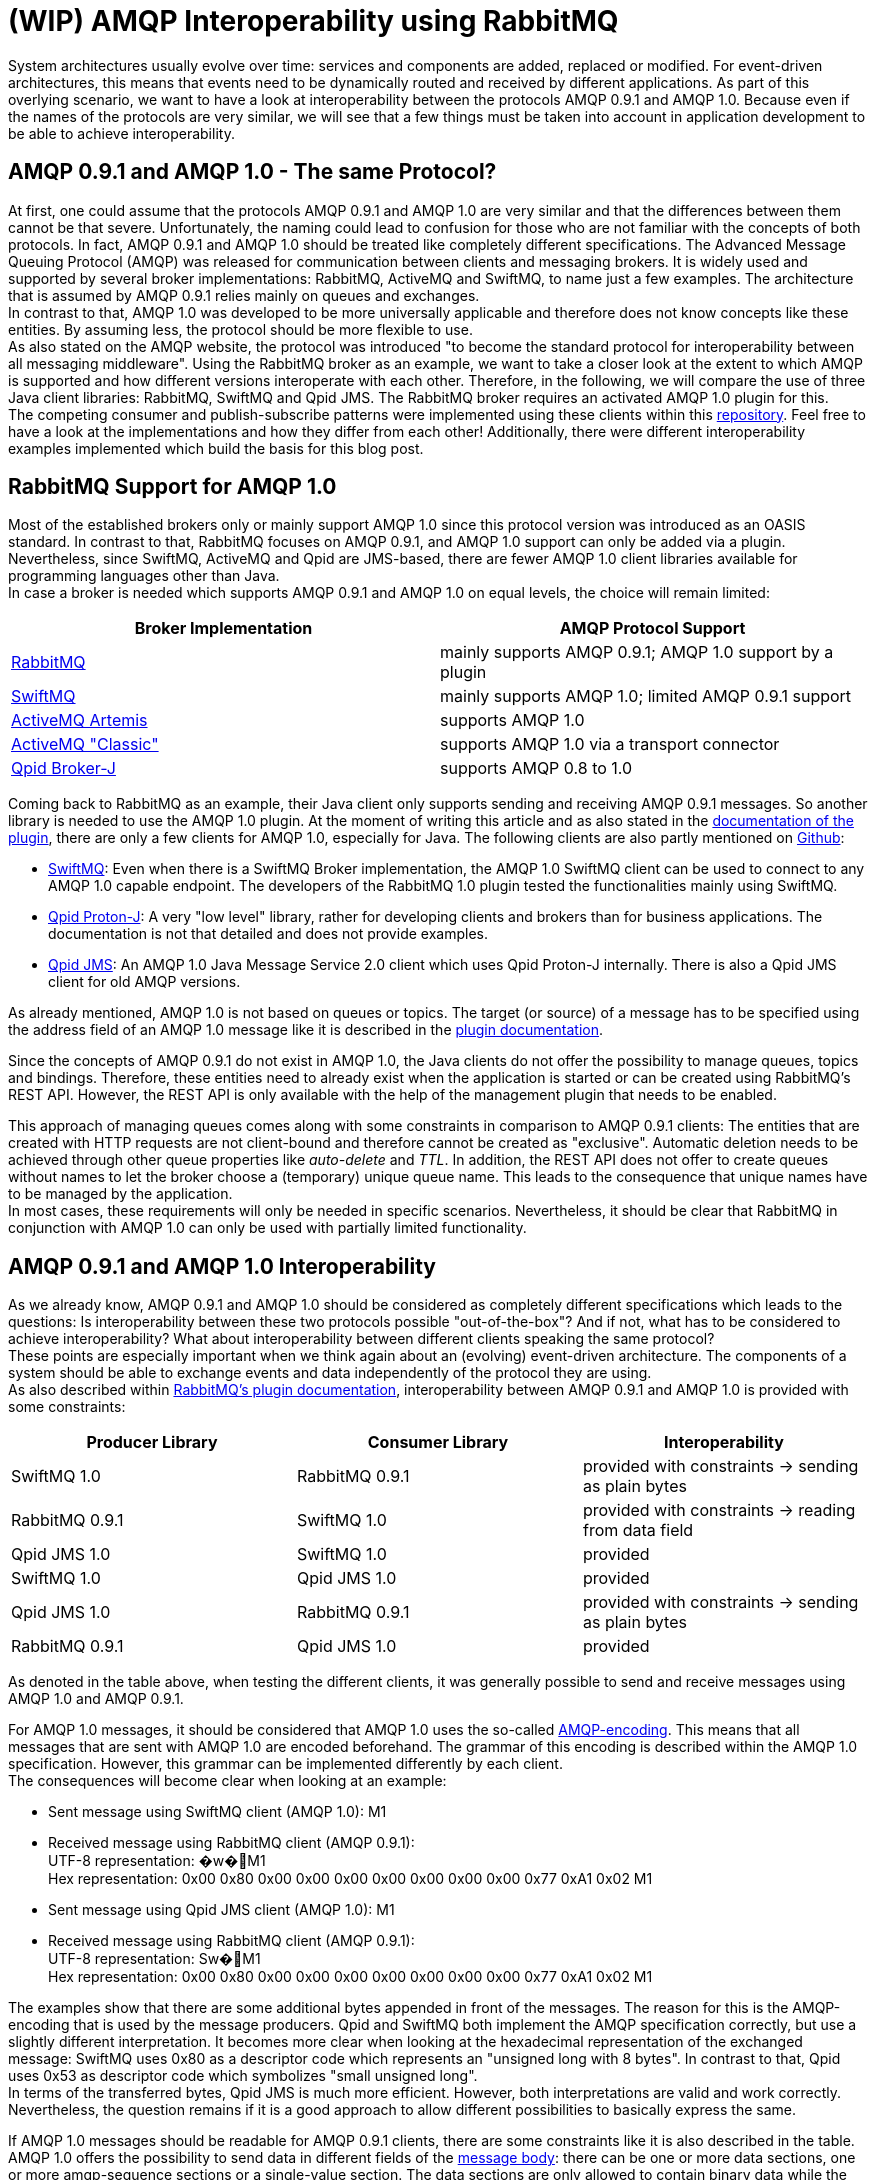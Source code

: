 = (WIP) AMQP Interoperability using RabbitMQ

System architectures usually evolve over time: services and components are added, replaced or modified.
For event-driven architectures, this means that events need to be dynamically routed and received by different
applications. As part of this overlying scenario, we want to have a look at interoperability between the protocols
AMQP 0.9.1 and AMQP 1.0. Because even if the names of the protocols are very similar, we will see that a few
things must be taken into account in application development to be able to achieve interoperability.

== AMQP 0.9.1 and AMQP 1.0 - The same Protocol?

At first, one could assume that the protocols AMQP 0.9.1 and AMQP 1.0 are very similar and that the differences
between them cannot be that severe. Unfortunately, the naming could lead to confusion for those who are not familiar
with the concepts of both protocols. In fact, AMQP 0.9.1 and AMQP 1.0 should be treated like completely different
specifications. The Advanced Message Queuing Protocol (AMQP) was released for communication between clients and
messaging brokers. It is widely used and supported by several broker implementations: RabbitMQ, ActiveMQ and SwiftMQ,
to name just a few examples. The architecture that is assumed by AMQP 0.9.1 relies mainly on queues and exchanges. +
In contrast to that, AMQP 1.0 was developed to be more universally applicable and therefore does not know concepts
like these entities. By assuming less, the protocol should be more flexible to use. +
As also stated on the AMQP website, the protocol was introduced "to become the standard protocol for
interoperability between all messaging middleware". Using the RabbitMQ broker as an example, we want to take
a closer look at the extent to which AMQP is supported and how different versions interoperate with each other.
Therefore, in the following, we will compare the use of three Java client libraries: RabbitMQ, SwiftMQ and Qpid JMS.
The RabbitMQ broker requires an activated AMQP 1.0 plugin for this. +
The competing consumer and publish-subscribe patterns were implemented using these clients within this
https://github.com/NovatecConsulting/showcase-rabbitmq/tree/main[repository]. Feel free to have a look at the implementations
and how they differ from each other! Additionally, there were different interoperability examples implemented
which build the basis for this blog post.

== RabbitMQ Support for AMQP 1.0
Most of the established brokers only or mainly support AMQP 1.0 since this protocol version was introduced as an OASIS
standard. In contrast to that, RabbitMQ focuses on AMQP 0.9.1, and AMQP 1.0 support can only be added via a plugin.
Nevertheless, since SwiftMQ, ActiveMQ and Qpid are JMS-based, there are fewer AMQP 1.0 client libraries available for
programming languages other than Java. +
In case a broker is needed which supports AMQP 0.9.1 and AMQP 1.0 on equal levels, the choice will remain limited:

|===
|Broker Implementation |AMQP Protocol Support

|https://www.rabbitmq.com/[RabbitMQ]
|mainly supports AMQP 0.9.1; AMQP 1.0 support by a plugin

|https://www.swiftmq.com/[SwiftMQ]
|mainly supports AMQP 1.0; limited AMQP 0.9.1 support

|https://activemq.apache.org/components/artemis/[ActiveMQ Artemis]
|supports AMQP 1.0

|https://activemq.apache.org/components/classic/[ActiveMQ "Classic"]
|supports AMQP 1.0 via a transport connector

|https://qpid.apache.org/components/broker-j/index.html[Qpid Broker-J]
|supports AMQP 0.8 to 1.0

|===

Coming back to RabbitMQ as an example, their Java client only supports sending and receiving AMQP 0.9.1 messages.
So another library is needed to use the AMQP 1.0 plugin. At the moment of writing this article and as also stated
in the https://github.com/rabbitmq/rabbitmq-amqp1.0#clients-we-have-tested[documentation of the plugin], there are only a few clients for AMQP 1.0, especially for Java. The following
clients are also partly mentioned on https://github.com/rabbitmq/rabbitmq-amqp1.0#clients-we-have-tested[Github]:

* https://www.swiftmq.com/docs/docs/client/amqp/[SwiftMQ]:
Even when there is a SwiftMQ Broker implementation, the AMQP 1.0 SwiftMQ client can
be used to connect to any AMQP 1.0 capable endpoint.
The developers of the RabbitMQ 1.0 plugin tested the functionalities mainly using SwiftMQ.
* https://qpid.apache.org/releases/qpid-proton-j-0.33.8/[Qpid Proton-J]:
A very "low level" library, rather for developing clients and brokers than for
business applications. The documentation is not that detailed and does not provide examples.
* https://qpid.apache.org/components/jms/index.html[Qpid JMS]:
An AMQP 1.0 Java Message Service 2.0 client which uses Qpid Proton-J internally.
There is also a Qpid JMS client for old AMQP versions.

As already mentioned, AMQP 1.0 is not based on queues or topics. The target (or source) of a message has to be
specified using the address field of an AMQP 1.0 message like it is described in the https://github.com/rabbitmq/rabbitmq-server/tree/master/deps/rabbitmq_amqp1_0#routing-and-addressing[plugin documentation].

Since the concepts of AMQP 0.9.1 do not exist in AMQP 1.0, the Java clients do not offer the possibility to manage queues,
topics and bindings. Therefore, these entities
need to already exist when the application is started or can be created using RabbitMQ’s REST API.
However, the REST API is only available with the help of the management plugin that needs to be enabled.

This approach of managing queues comes along with some constraints in comparison to AMQP 0.9.1 clients: The entities
that are created with HTTP requests are not client-bound and therefore cannot be created as "exclusive". Automatic
deletion needs to be achieved through other queue properties like _auto-delete_ and _TTL_. In addition, the REST API does
not offer to create queues without names to let the broker choose a (temporary) unique queue name. This leads to the
consequence that unique names have to be managed by the application.  +
In most cases, these requirements will only be
needed in specific scenarios. Nevertheless, it should be clear that RabbitMQ in conjunction with AMQP 1.0 can only be
used with partially limited functionality.

== AMQP 0.9.1 and AMQP 1.0 Interoperability
As we already know, AMQP 0.9.1 and AMQP 1.0 should be considered as completely different specifications which leads
to the questions: Is interoperability between these two protocols possible
"out-of-the-box"? And if not, what has to be considered to achieve interoperability? What about interoperability
between different clients speaking the same protocol? +
These points are especially important when we think again about an (evolving) event-driven architecture. The components
of a system should be able to exchange events and data independently of the protocol they are using. +
As also described within https://github.com/rabbitmq/rabbitmq-amqp1.0#interoperability-with-amqp-0-9-1[RabbitMQ’s plugin documentation], interoperability between AMQP 0.9.1 and AMQP 1.0 is provided
with some constraints:

|===
|Producer Library |Consumer Library|Interoperability

|SwiftMQ 1.0
|RabbitMQ 0.9.1
|provided with constraints -> sending as plain bytes

|RabbitMQ 0.9.1
|SwiftMQ 1.0
|provided with constraints -> reading from data field

|Qpid JMS 1.0
|SwiftMQ 1.0
|provided

|SwiftMQ 1.0
|Qpid JMS 1.0
|provided

|Qpid JMS 1.0
|RabbitMQ 0.9.1
|provided with constraints -> sending as plain bytes

|RabbitMQ 0.9.1
|Qpid JMS 1.0
|provided
|===

As denoted in the table above, when testing the different clients, it was generally possible to send and receive
messages using AMQP 1.0 and AMQP 0.9.1. +

For AMQP 1.0 messages, it should be considered that AMQP 1.0 uses
the so-called http://docs.oasis-open.org/amqp/core/v1.0/os/amqp-core-types-v1.0-os.html#section-encodings[AMQP-encoding]. This means that all messages that are sent with AMQP 1.0 are encoded beforehand.
The grammar of this encoding is described within the AMQP 1.0 specification. However, this grammar can be implemented
differently by each client. +
The consequences will become clear when looking at an example:

* Sent message using SwiftMQ client (AMQP 1.0): M1
* Received message using RabbitMQ client (AMQP 0.9.1): +
UTF-8 representation: �w�M1 +
Hex representation: 0x00 0x80 0x00 0x00 0x00 0x00 0x00 0x00 0x00 0x77 0xA1 0x02 M1

* Sent message using Qpid JMS client (AMQP 1.0): M1
* Received message using RabbitMQ client (AMQP 0.9.1): +
UTF-8 representation: Sw�M1 +
Hex representation: 0x00 0x80 0x00 0x00 0x00 0x00 0x00 0x00 0x00 0x77 0xA1 0x02 M1

The examples show that there are some additional bytes appended in front of the messages. The reason for this is the
AMQP-encoding that is used by the message producers. Qpid and SwiftMQ both implement the AMQP specification correctly,
but use a slightly different interpretation. It becomes more clear when looking at the hexadecimal representation
of the exchanged message: SwiftMQ uses 0x80 as a descriptor code which represents an "unsigned long with 8 bytes". In
contrast to that, Qpid uses 0x53 as descriptor code which symbolizes "small unsigned long". +
In terms of the transferred bytes, Qpid JMS is much more efficient. However, both interpretations are valid
and work correctly. +
Nevertheless, the question remains if it is a good approach to allow different possibilities to basically express the same.

If AMQP 1.0 messages should be readable for AMQP 0.9.1 clients, there are some constraints like it is also described in the table.
AMQP 1.0 offers the possibility to send data in different fields of the http://docs.oasis-open.org/amqp/core/v1.0/os/amqp-core-messaging-v1.0-os.html#section-message-format[message body]: there can be one or more
data sections, one or more amqp-sequence sections or a single-value section. The data sections
are only allowed to contain binary data while the other sections can contain any primitive or composite type.
The RabbitMQ AMQP 1.0 plugin can only convert version 1.0 messages to version 0.9.1 messages if they are sent
within a http://docs.oasis-open.org/amqp/core/v1.0/os/amqp-core-messaging-v1.0-os.html#type-data[data section]. If this is the case, the RabbitMQ plugin can decode the binary data to send it to the 0.9.1 consumer.
If messages are sent as part of other message sections, the plugin does not know how to transform them because
information about the target format would be needed to do this. Of course, this should not be the responsibility
of the plugin. Therefore, those messages are directly forwarded in AMQP 1.0 format without any conversion.

As already mentioned, AMQP 1.0 allows multiple data sections with binary data. However, if the messages should be
received by an AMQP 0.9.1 consumer, the RabbitMQ plugin can only handle messages with a single data section.
The reason for this is that AMQP 0.9.1 only specifies a single data value. The plugin does therefore not know
how to translate multiple data sections correctly. +
If you want to dig into the details, you can find the actual implementation of the RabbitMQ plugin https://github.com/rabbitmq/rabbitmq-server/blob/5c3f456131558e1c0c11e862c5ea96dbcb19bb85/deps/rabbitmq_amqp1_0/src/rabbit_amqp1_0_message.erl#L67[here].

To send messages as data sections and therefore readable for 0.9.1 clients, it needs to be explicitly implemented
within the code. For this reason, it needs to be known at the time of the implementation if there are or will be
communication partners who do not speak AMQP 1.0. +
For a Qpid client sending messages to a RabbitMQ client (line 5 in the table), this implementation
could look like the following:

*Qpid JMS Producer*
[source, java]
----
    private MessageProducer messageProducer;

    /* ... */

    public void sendBinaryMessage(String message) throws IOException {
        try {
            BytesMessage bytesMessage = getSession().createBytesMessage();
            bytesMessage.writeBytes(message.getBytes());
            messageProducer.send(bytesMessage);
        }catch(JMSException e) {
            throw new IOException(e.getMessage(), e);
        }
    }
----
A Qpid JMS consumer can also receive AMQP 0.9.1 messages (line 6 in the table). Nevertheless, it needs to be checked for the
original type of the message for appropriate conversion:

*Qpid JMS Consumer*
[source, java]
----
    private MessageConsumer messageConsumer;

    /* ... */

    public void consumeMessage() {
        try {
            Message message = messageConsumer.receive(1000);
            if(message != null) {
                if(message instanceof TextMessage) {
                    getMessageHandler().accept(((TextMessage)message).getText());
                    System.out.println("Received message " + ((TextMessage)message).getText());
                } else if(message instanceof JmsBytesMessage) {
                    JmsBytesMessage bytesMessage = (JmsBytesMessage) message;
                    int length = Long.valueOf(bytesMessage.getBodyLength()).intValue();
                    byte[] b = new byte[length];
                    ((JmsBytesMessage) message).readBytes(b, length);
                    String text = new String(b, StandardCharsets.UTF_8);
                    getMessageHandler().accept(text);
                    System.out.println("Received message " + text);
                } else {
                    log.severe("Type of received message is unknown.");
                }
            }
        } catch (JMSException e) {
            log.warning("Could not consume message.");
        }
    }
----

Like it can also be seen in the code, the Qpid consumer does not have to check explicitly in which message section the data
was sent. This check for data, amqp-sequence or amqp-value section is done internally by the client library.
In contrast to that, this needs to be implemented by yourself when using SwiftMQ.

As an additional side-note: Maybe you also read about the https://www.rabbitmq.com/shovel.html[RabbitMQ Shovel plugin]
which was developed to move messages from a source in one cluster to a destination in another cluster.
This plugin also supports AMQP 0.9.1 and AMQP 1.0.
Since the same implementations for conversion are used internally, also the same constraints in terms of
interoperability apply.

== Summary
When using RabbitMQ as a broker, messages can be exchanged in AMQP 0.9.1 and AMQP 1.0 format.
Nevertheless, this can only be done when some constraints are considered at the time of the implementation.
Therefore, when adding new components to existing systems, the question remains if these considerations can always
be taken into account. And if this can be taken into account, it may still be easier to stay with one AMQP specification. +
At this point, it can also be added that at least for RabbitMQ, AMQP 0.9.1 remains supported in the long term.

Instead of using the AMQP 1.0 encoding,  it can also be considered to use an established encoding like
Avro, Protobuf or JSON. These formats are much more widely used and provide more flexibility than
the AMQP 1.0 message format. +
AMQP 1.0 was introduced to become a new standard in interoperability between messaging middleware. Still, some systems
relying on AMQP 0.9.1, and interoperability with these systems cannot be guaranteed. In terms of this,
it might probably be a better choice to use a more established encoding. +
Additionally, the grammar for AMQP 1.0 encoding seems unnecessarily complicated and leaves room for ambiguity.

To summarize, the advantages of AMQP 1.0 in comparison to other widely-used encoding formats became not
clear to me. Perhaps several usage scenarios need to be considered to make a final judgment.
Feel free to leave a comment with your thoughts about this!
